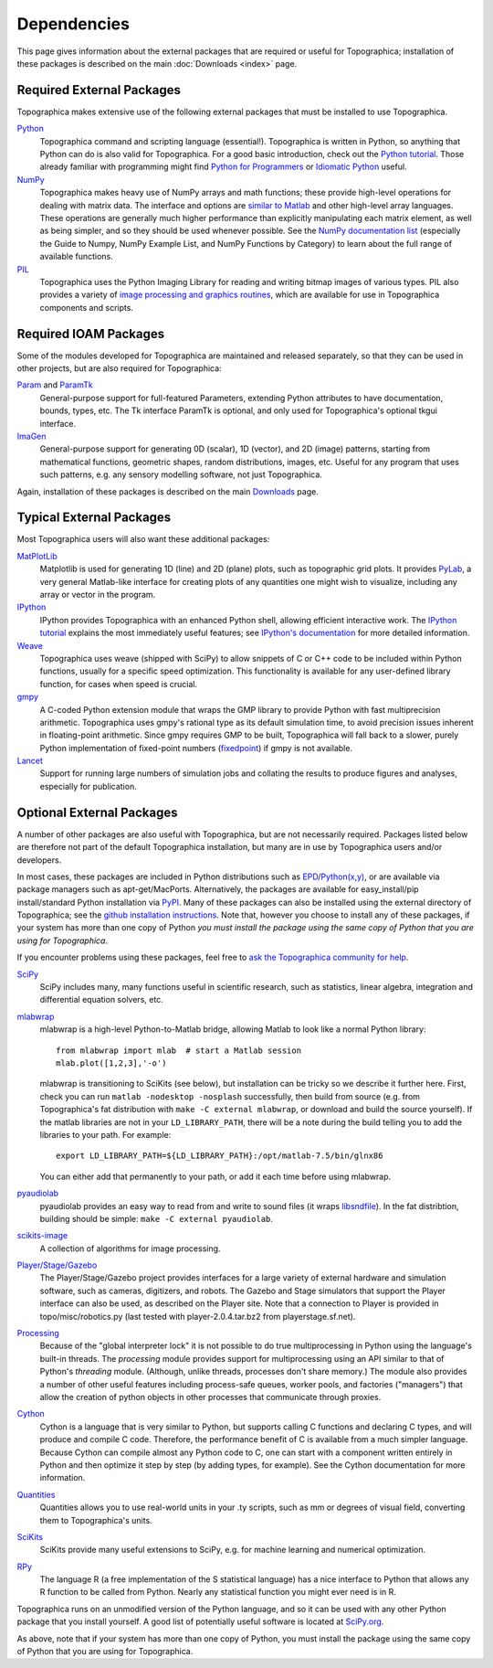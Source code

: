 ************
Dependencies
************



This page gives information about the external packages that are
required or useful for Topographica; installation of these packages
is described on the main :doc:`Downloads <index>` page.

Required External Packages
--------------------------

Topographica makes extensive use of the following external packages
that must be installed to use Topographica.

`Python`_
    Topographica command and scripting language (essential!).
    Topographica is written in Python, so anything that Python can
    do is also valid for Topographica. For a good basic
    introduction, check out the `Python tutorial`_. Those already
    familiar with programming might find `Python for Programmers`_
    or `Idiomatic Python`_ useful.
`NumPy`_
    Topographica makes heavy use of NumPy arrays and math functions;
    these provide high-level operations for dealing with matrix
    data. The interface and options are `similar to Matlab`_ and
    other high-level array languages. These operations are generally
    much higher performance than explicitly manipulating each matrix
    element, as well as being simpler, and so they should be used
    whenever possible. See the `NumPy documentation list`_
    (especially the Guide to Numpy, NumPy Example List, and NumPy
    Functions by Category) to learn about the full range of
    available functions.
`PIL`_
    Topographica uses the Python Imaging Library for reading and
    writing bitmap images of various types. PIL also provides a
    variety of `image processing and graphics routines`_, which are
    available for use in Topographica components and scripts.

Required IOAM Packages
----------------------

Some of the modules developed for Topographica are maintained and
released separately, so that they can be used in other projects, but
are also required for Topographica:

`Param`_ and `ParamTk`_
    General-purpose support for full-featured Parameters, extending
    Python attributes to have documentation, bounds, types, etc. The
    Tk interface ParamTk is optional, and only used for
    Topographica's optional tkgui interface.
`ImaGen`_
    General-purpose support for generating 0D (scalar), 1D (vector),
    and 2D (image) patterns, starting from mathematical functions,
    geometric shapes, random distributions, images, etc. Useful for
    any program that uses such patterns, e.g. any sensory modelling
    software, not just Topographica.

Again, installation of these packages is described on the main
`Downloads`_ page.

Typical External Packages
-------------------------

Most Topographica users will also want these additional packages:

`MatPlotLib`_
    Matplotlib is used for generating 1D (line) and 2D (plane)
    plots, such as topographic grid plots. It provides `PyLab`_, a
    very general Matlab-like interface for creating plots of any
    quantities one might wish to visualize, including any array or
    vector in the program.
`IPython`_
    IPython provides Topographica with an enhanced Python shell,
    allowing efficient interactive work. The `IPython tutorial`_
    explains the most immediately useful features; see `IPython's
    documentation`_ for more detailed information.
`Weave`_
    Topographica uses weave (shipped with SciPy) to allow snippets
    of C or C++ code to be included within Python functions, usually
    for a specific speed optimization. This functionality is
    available for any user-defined library function, for cases when
    speed is crucial.
`gmpy`_
    A C-coded Python extension module that wraps the GMP library to
    provide Python with fast multiprecision arithmetic. Topographica
    uses gmpy's rational type as its default simulation time, to
    avoid precision issues inherent in floating-point arithmetic.
    Since gmpy requires GMP to be built, Topographica will fall back
    to a slower, purely Python implementation of fixed-point numbers
    (`fixedpoint`_) if gmpy is not available.
`Lancet`_
    Support for running large numbers of simulation jobs and
    collating the results to produce figures and analyses,
    especially for publication.

Optional External Packages
--------------------------

A number of other packages are also useful with Topographica, but
are not necessarily required. Packages listed below are therefore
not part of the default Topographica installation, but many are in
use by Topographica users and/or developers.

In most cases, these packages are included in Python distributions
such as `EPD`_/`Python(x,y)`_, or are available via package managers
such as apt-get/MacPorts. Alternatively, the packages are available
for easy\_install/pip install/standard Python installation via
`PyPI`_. Many of these packages can also be installed using the
external directory of Topographica; see the `github installation
instructions`_. Note that, however you choose to install any of
these packages, if your system has more than one copy of Python *you
must install the package using the same copy of Python that you are
using for Topographica*.

If you encounter problems using these packages, feel free to `ask
the Topographica community for help`_.

`SciPy`_
    SciPy includes many, many functions useful in scientific
    research, such as statistics, linear algebra, integration and
    differential equation solvers, etc.
`mlabwrap`_
    mlabwrap is a high-level Python-to-Matlab bridge, allowing
    Matlab to look like a normal Python library:

    ::

        from mlabwrap import mlab  # start a Matlab session
        mlab.plot([1,2,3],'-o')

    mlabwrap is transitioning to SciKits (see below), but
    installation can be tricky so we describe it further here.
    First, check you can run ``matlab -nodesktop -nosplash``
    successfully, then build from source (e.g. from Topographica's
    fat distribution with ``make -C external mlabwrap``, or download
    and build the source yourself). If the matlab libraries are not
    in your ``LD_LIBRARY_PATH``, there will be a note during the
    build telling you to add the libraries to your path. For
    example:

    ::

        export LD_LIBRARY_PATH=${LD_LIBRARY_PATH}:/opt/matlab-7.5/bin/glnx86

    You can either add that permanently to your path, or add it each
    time before using mlabwrap.

`pyaudiolab`_
    pyaudiolab provides an easy way to read from and write to sound
    files (it wraps `libsndfile`_). In the fat distribtion, building
    should be simple: ``make -C external pyaudiolab``.
`scikits-image`_
    A collection of algorithms for image processing.
`Player/Stage/Gazebo`_
    The Player/Stage/Gazebo project provides interfaces for a large
    variety of external hardware and simulation software, such as
    cameras, digitizers, and robots. The Gazebo and Stage simulators
    that support the Player interface can also be used, as described
    on the Player site. Note that a connection to Player is provided
    in topo/misc/robotics.py (last tested with player-2.0.4.tar.bz2
    from playerstage.sf.net).
`Processing`_
    Because of the "global interpreter lock" it is not possible to
    do true multiprocessing in Python using the language's built-in
    threads. The *processing* module provides support for
    multiprocessing using an API similar to that of Python's
    *threading* module. (Although, unlike threads, processes don't
    share memory.) The module also provides a number of other useful
    features including process-safe queues, worker pools, and
    factories ("managers") that allow the creation of python objects
    in other processes that communicate through proxies.
`Cython`_
    Cython is a language that is very similar to Python, but
    supports calling C functions and declaring C types, and will
    produce and compile C code. Therefore, the performance benefit
    of C is available from a much simpler language. Because Cython
    can compile almost any Python code to C, one can start with a
    component written entirely in Python and then optimize it step
    by step (by adding types, for example). See the Cython
    documentation for more information.
`Quantities`_
    Quantities allows you to use real-world units in your .ty
    scripts, such as mm or degrees of visual field, converting them
    to Topographica's units.
`SciKits`_
    SciKits provide many useful extensions to SciPy, e.g. for
    machine learning and numerical optimization.
`RPy`_
    The language R (a free implementation of the S statistical
    language) has a nice interface to Python that allows any R
    function to be called from Python. Nearly any statistical
    function you might ever need is in R.

Topographica runs on an unmodified version of the Python language,
and so it can be used with any other Python package that you install
yourself. A good list of potentially useful software is located at
`SciPy.org`_.

As above, note that if your system has more than one copy of Python,
you must install the package using the same copy of Python that you
are using for Topographica.

.. _Python: http://python.org/doc/
.. _Python tutorial: http://docs.python.org/tut/tut.html
.. _Python for Programmers: http://wiki.python.org/moin/BeginnersGuide/Programmers
.. _Idiomatic Python: http://python.net/~goodger/projects/pycon/2007/idiomatic/handout.html
.. _NumPy: http://numpy.scipy.org/
.. _similar to Matlab: http://www.scipy.org/NumPy_for_Matlab_Users
.. _NumPy documentation list: http://www.scipy.org/Documentation
.. _PIL: http://www.pythonware.com/products/pil/
.. _image processing and graphics routines: http://www.pythonware.com/library/pil/handbook/index.htm
.. _Param: http://ioam.github.com/param/
.. _ParamTk: http://ioam.github.com/paramtk/
.. _ImaGen: http://ioam.github.com/imagen/
.. _Downloads: ../Downloads/index.html
.. _MatPlotLib: http://matplotlib.sourceforge.net/
.. _PyLab: http://matplotlib.sourceforge.net/matplotlib.pylab.html
.. _IPython: http://ipython.scipy.org/
.. _IPython tutorial: http://ipython.scipy.org/doc/manual/html/interactive/tutorial.html
.. _IPython's documentation: http://ipython.scipy.org/moin/Documentation
.. _Weave: http://www.scipy.org/Weave
.. _gmpy: http://code.google.com/p/gmpy/
.. _fixedpoint: http://fixedpoint.sourceforge.net/
.. _Lancet: http://ioam.github.com/lancet/
.. _EPD: http://enthought.com/products/epd.php
.. _Python(x,y): http://pythonxy.com
.. _PyPI: http://pypi.python.org/pypi
.. _github installation instructions: http://pypi.python.org/pypi
.. _ask the Topographica community for help: http://sourceforge.net/projects/topographica/forums/forum/178312
.. _SciPy: http://www.scipy.org/
.. _mlabwrap: http://mlabwrap.sourceforge.net/
.. _pyaudiolab: http://www.ar.media.kyoto-u.ac.jp/members/david/softwares/pyaudiolab/index.html
.. _libsndfile: http://www.mega-nerd.com/libsndfile/
.. _scikits-image: http://scikits-image.org/
.. _Player/Stage/Gazebo: http://playerstage.sf.net
.. _Processing: http://pypi.python.org/pypi/processing
.. _Cython: http://cython.org
.. _Quantities: http://packages.python.org/quantities
.. _SciKits: http://scikits.appspot.com/scikits
.. _RPy: http://rpy.sourceforge.net/
.. _SciPy.org: http://www.scipy.org/Topical_Software
